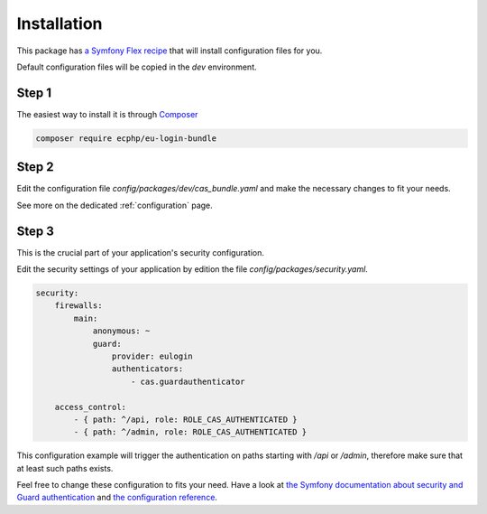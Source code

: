 .. _installation:

Installation
============

This package has `a Symfony Flex recipe`_ that will install configuration files for you.

Default configuration files will be copied in the `dev` environment.

Step 1
~~~~~~

The easiest way to install it is through Composer_

.. code-block:: bash

    composer require ecphp/eu-login-bundle

Step 2
~~~~~~

Edit the configuration file `config/packages/dev/cas_bundle.yaml` and make the necessary changes to fit your needs.

See more on the dedicated :ref:`configuration` page.

Step 3
~~~~~~

This is the crucial part of your application's security configuration.

Edit the security settings of your application by edition the file `config/packages/security.yaml`.

.. code-block:: yaml

    security:
        firewalls:
            main:
                anonymous: ~
                guard:
                    provider: eulogin
                    authenticators:
                        - cas.guardauthenticator

        access_control:
            - { path: ^/api, role: ROLE_CAS_AUTHENTICATED }
            - { path: ^/admin, role: ROLE_CAS_AUTHENTICATED }

This configuration example will trigger the authentication on paths starting
with `/api` or `/admin`, therefore make sure that at least such paths exists.

Feel free to change these configuration to fits your need. Have a look at
`the Symfony documentation about security and Guard authentication`_ and `the configuration reference`_.

.. _a Symfony Flex recipe: https://github.com/symfony/recipes-contrib/blob/master/ecphp/eu-login-bundle/2.0/manifest.json
.. _Composer: https://getcomposer.org
.. _the Symfony documentation about security and Guard authentication: https://symfony.com/doc/current/security/guard_authentication.html
.. _the configuration reference: https://symfony.com/doc/current/reference/configuration/security.html
